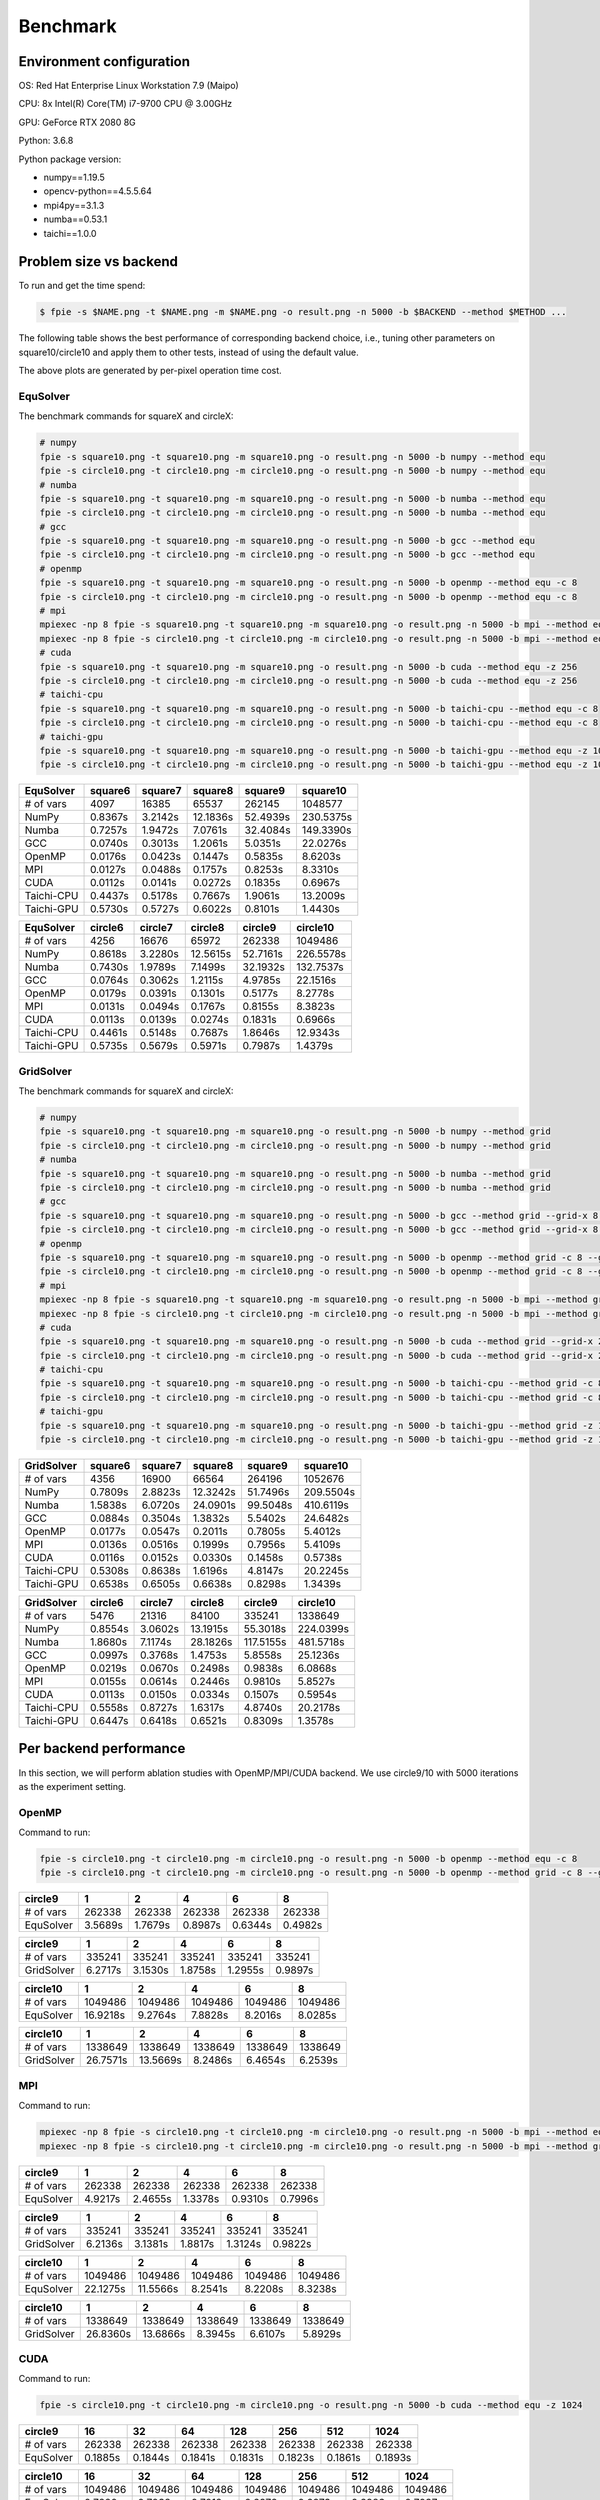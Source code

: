 Benchmark
=========

Environment configuration
-------------------------

OS: Red Hat Enterprise Linux Workstation 7.9 (Maipo)

CPU: 8x Intel(R) Core(TM) i7-9700 CPU @ 3.00GHz

GPU: GeForce RTX 2080 8G

Python: 3.6.8

Python package version:

-  numpy==1.19.5
-  opencv-python==4.5.5.64
-  mpi4py==3.1.3
-  numba==0.53.1
-  taichi==1.0.0

Problem size vs backend
-----------------------

To run and get the time spend:

.. code:: bash

   $ fpie -s $NAME.png -t $NAME.png -m $NAME.png -o result.png -n 5000 -b $BACKEND --method $METHOD ...

The following table shows the best performance of corresponding backend
choice, i.e., tuning other parameters on square10/circle10 and apply
them to other tests, instead of using the default value.

|image0|

The above plots are generated by per-pixel operation time cost.

EquSolver
~~~~~~~~~

The benchmark commands for squareX and circleX:

.. code:: bash

   # numpy
   fpie -s square10.png -t square10.png -m square10.png -o result.png -n 5000 -b numpy --method equ
   fpie -s circle10.png -t circle10.png -m circle10.png -o result.png -n 5000 -b numpy --method equ
   # numba
   fpie -s square10.png -t square10.png -m square10.png -o result.png -n 5000 -b numba --method equ
   fpie -s circle10.png -t circle10.png -m circle10.png -o result.png -n 5000 -b numba --method equ
   # gcc
   fpie -s square10.png -t square10.png -m square10.png -o result.png -n 5000 -b gcc --method equ
   fpie -s circle10.png -t circle10.png -m circle10.png -o result.png -n 5000 -b gcc --method equ
   # openmp
   fpie -s square10.png -t square10.png -m square10.png -o result.png -n 5000 -b openmp --method equ -c 8
   fpie -s circle10.png -t circle10.png -m circle10.png -o result.png -n 5000 -b openmp --method equ -c 8
   # mpi
   mpiexec -np 8 fpie -s square10.png -t square10.png -m square10.png -o result.png -n 5000 -b mpi --method equ --mpi-sync-interval 100
   mpiexec -np 8 fpie -s circle10.png -t circle10.png -m circle10.png -o result.png -n 5000 -b mpi --method equ --mpi-sync-interval 100
   # cuda
   fpie -s square10.png -t square10.png -m square10.png -o result.png -n 5000 -b cuda --method equ -z 256
   fpie -s circle10.png -t circle10.png -m circle10.png -o result.png -n 5000 -b cuda --method equ -z 256
   # taichi-cpu
   fpie -s square10.png -t square10.png -m square10.png -o result.png -n 5000 -b taichi-cpu --method equ -c 8
   fpie -s circle10.png -t circle10.png -m circle10.png -o result.png -n 5000 -b taichi-cpu --method equ -c 8
   # taichi-gpu
   fpie -s square10.png -t square10.png -m square10.png -o result.png -n 5000 -b taichi-gpu --method equ -z 1024
   fpie -s circle10.png -t circle10.png -m circle10.png -o result.png -n 5000 -b taichi-gpu --method equ -z 1024

.. raw:: html

   <!--benchmark-->

========== ======= ======= ======== ======== =========
EquSolver  square6 square7 square8  square9  square10
========== ======= ======= ======== ======== =========
# of vars  4097    16385   65537    262145   1048577
NumPy      0.8367s 3.2142s 12.1836s 52.4939s 230.5375s
Numba      0.7257s 1.9472s 7.0761s  32.4084s 149.3390s
GCC        0.0740s 0.3013s 1.2061s  5.0351s  22.0276s
OpenMP     0.0176s 0.0423s 0.1447s  0.5835s  8.6203s
MPI        0.0127s 0.0488s 0.1757s  0.8253s  8.3310s
CUDA       0.0112s 0.0141s 0.0272s  0.1835s  0.6967s
Taichi-CPU 0.4437s 0.5178s 0.7667s  1.9061s  13.2009s
Taichi-GPU 0.5730s 0.5727s 0.6022s  0.8101s  1.4430s
========== ======= ======= ======== ======== =========

.. raw:: html

   <!--benchmark-->

========== ======= ======= ======== ======== =========
EquSolver  circle6 circle7 circle8  circle9  circle10
========== ======= ======= ======== ======== =========
# of vars  4256    16676   65972    262338   1049486
NumPy      0.8618s 3.2280s 12.5615s 52.7161s 226.5578s
Numba      0.7430s 1.9789s 7.1499s  32.1932s 132.7537s
GCC        0.0764s 0.3062s 1.2115s  4.9785s  22.1516s
OpenMP     0.0179s 0.0391s 0.1301s  0.5177s  8.2778s
MPI        0.0131s 0.0494s 0.1767s  0.8155s  8.3823s
CUDA       0.0113s 0.0139s 0.0274s  0.1831s  0.6966s
Taichi-CPU 0.4461s 0.5148s 0.7687s  1.8646s  12.9343s
Taichi-GPU 0.5735s 0.5679s 0.5971s  0.7987s  1.4379s
========== ======= ======= ======== ======== =========

.. raw:: html

   <!--benchmark-->

GridSolver
~~~~~~~~~~

The benchmark commands for squareX and circleX:

.. code:: bash

   # numpy
   fpie -s square10.png -t square10.png -m square10.png -o result.png -n 5000 -b numpy --method grid
   fpie -s circle10.png -t circle10.png -m circle10.png -o result.png -n 5000 -b numpy --method grid
   # numba
   fpie -s square10.png -t square10.png -m square10.png -o result.png -n 5000 -b numba --method grid
   fpie -s circle10.png -t circle10.png -m circle10.png -o result.png -n 5000 -b numba --method grid
   # gcc
   fpie -s square10.png -t square10.png -m square10.png -o result.png -n 5000 -b gcc --method grid --grid-x 8 --grid-y 8
   fpie -s circle10.png -t circle10.png -m circle10.png -o result.png -n 5000 -b gcc --method grid --grid-x 8 --grid-y 8
   # openmp
   fpie -s square10.png -t square10.png -m square10.png -o result.png -n 5000 -b openmp --method grid -c 8 --grid-x 2 --grid-y 16
   fpie -s circle10.png -t circle10.png -m circle10.png -o result.png -n 5000 -b openmp --method grid -c 8 --grid-x 2 --grid-y 16
   # mpi
   mpiexec -np 8 fpie -s square10.png -t square10.png -m square10.png -o result.png -n 5000 -b mpi --method grid --mpi-sync-interval 100
   mpiexec -np 8 fpie -s circle10.png -t circle10.png -m circle10.png -o result.png -n 5000 -b mpi --method grid --mpi-sync-interval 100
   # cuda
   fpie -s square10.png -t square10.png -m square10.png -o result.png -n 5000 -b cuda --method grid --grid-x 2 --grid-y 128
   fpie -s circle10.png -t circle10.png -m circle10.png -o result.png -n 5000 -b cuda --method grid --grid-x 2 --grid-y 128
   # taichi-cpu
   fpie -s square10.png -t square10.png -m square10.png -o result.png -n 5000 -b taichi-cpu --method grid -c 8 --grid-x 8 --grid-y 128
   fpie -s circle10.png -t circle10.png -m circle10.png -o result.png -n 5000 -b taichi-cpu --method grid -c 8 --grid-x 8 --grid-y 128
   # taichi-gpu
   fpie -s square10.png -t square10.png -m square10.png -o result.png -n 5000 -b taichi-gpu --method grid -z 1024 --grid-x 16 --grid-y 64
   fpie -s circle10.png -t circle10.png -m circle10.png -o result.png -n 5000 -b taichi-gpu --method grid -z 1024 --grid-x 16 --grid-y 64

.. raw:: html

   <!--benchmark-->

========== ======= ======= ======== ======== =========
GridSolver square6 square7 square8  square9  square10
========== ======= ======= ======== ======== =========
# of vars  4356    16900   66564    264196   1052676
NumPy      0.7809s 2.8823s 12.3242s 51.7496s 209.5504s
Numba      1.5838s 6.0720s 24.0901s 99.5048s 410.6119s
GCC        0.0884s 0.3504s 1.3832s  5.5402s  24.6482s
OpenMP     0.0177s 0.0547s 0.2011s  0.7805s  5.4012s
MPI        0.0136s 0.0516s 0.1999s  0.7956s  5.4109s
CUDA       0.0116s 0.0152s 0.0330s  0.1458s  0.5738s
Taichi-CPU 0.5308s 0.8638s 1.6196s  4.8147s  20.2245s
Taichi-GPU 0.6538s 0.6505s 0.6638s  0.8298s  1.3439s
========== ======= ======= ======== ======== =========

.. raw:: html

   <!--benchmark-->

========== ======= ======= ======== ========= =========
GridSolver circle6 circle7 circle8  circle9   circle10
========== ======= ======= ======== ========= =========
# of vars  5476    21316   84100    335241    1338649
NumPy      0.8554s 3.0602s 13.1915s 55.3018s  224.0399s
Numba      1.8680s 7.1174s 28.1826s 117.5155s 481.5718s
GCC        0.0997s 0.3768s 1.4753s  5.8558s   25.1236s
OpenMP     0.0219s 0.0670s 0.2498s  0.9838s   6.0868s
MPI        0.0155s 0.0614s 0.2446s  0.9810s   5.8527s
CUDA       0.0113s 0.0150s 0.0334s  0.1507s   0.5954s
Taichi-CPU 0.5558s 0.8727s 1.6317s  4.8740s   20.2178s
Taichi-GPU 0.6447s 0.6418s 0.6521s  0.8309s   1.3578s
========== ======= ======= ======== ========= =========

.. raw:: html

   <!--benchmark-->

Per backend performance
-----------------------

In this section, we will perform ablation studies with OpenMP/MPI/CUDA
backend. We use circle9/10 with 5000 iterations as the experiment
setting.

OpenMP
~~~~~~

|image1|

Command to run:

.. code:: bash

   fpie -s circle10.png -t circle10.png -m circle10.png -o result.png -n 5000 -b openmp --method equ -c 8
   fpie -s circle10.png -t circle10.png -m circle10.png -o result.png -n 5000 -b openmp --method grid -c 8 --grid-x 2 --grid-y 16

.. raw:: html

   <!--openmp-->

========= ======= ======= ======= ======= =======
circle9   1       2       4       6       8
========= ======= ======= ======= ======= =======
# of vars 262338  262338  262338  262338  262338
EquSolver 3.5689s 1.7679s 0.8987s 0.6344s 0.4982s
========= ======= ======= ======= ======= =======

.. raw:: html

   <!--openmp-->

========== ======= ======= ======= ======= =======
circle9    1       2       4       6       8
========== ======= ======= ======= ======= =======
# of vars  335241  335241  335241  335241  335241
GridSolver 6.2717s 3.1530s 1.8758s 1.2955s 0.9897s
========== ======= ======= ======= ======= =======

.. raw:: html

   <!--openmp-->

========= ======== ======= ======= ======= =======
circle10  1        2       4       6       8
========= ======== ======= ======= ======= =======
# of vars 1049486  1049486 1049486 1049486 1049486
EquSolver 16.9218s 9.2764s 7.8828s 8.2016s 8.0285s
========= ======== ======= ======= ======= =======

.. raw:: html

   <!--openmp-->

========== ======== ======== ======= ======= =======
circle10   1        2        4       6       8
========== ======== ======== ======= ======= =======
# of vars  1338649  1338649  1338649 1338649 1338649
GridSolver 26.7571s 13.5669s 8.2486s 6.4654s 6.2539s
========== ======== ======== ======= ======= =======

.. raw:: html

   <!--openmp-->

MPI
~~~

|image2|

Command to run:

.. code:: bash

   mpiexec -np 8 fpie -s circle10.png -t circle10.png -m circle10.png -o result.png -n 5000 -b mpi --method equ --mpi-sync-interval 100
   mpiexec -np 8 fpie -s circle10.png -t circle10.png -m circle10.png -o result.png -n 5000 -b mpi --method grid --mpi-sync-interval 100

.. raw:: html

   <!--mpi-->

========= ======= ======= ======= ======= =======
circle9   1       2       4       6       8
========= ======= ======= ======= ======= =======
# of vars 262338  262338  262338  262338  262338
EquSolver 4.9217s 2.4655s 1.3378s 0.9310s 0.7996s
========= ======= ======= ======= ======= =======

.. raw:: html

   <!--mpi-->

========== ======= ======= ======= ======= =======
circle9    1       2       4       6       8
========== ======= ======= ======= ======= =======
# of vars  335241  335241  335241  335241  335241
GridSolver 6.2136s 3.1381s 1.8817s 1.3124s 0.9822s
========== ======= ======= ======= ======= =======

.. raw:: html

   <!--mpi-->

========= ======== ======== ======= ======= =======
circle10  1        2        4       6       8
========= ======== ======== ======= ======= =======
# of vars 1049486  1049486  1049486 1049486 1049486
EquSolver 22.1275s 11.5566s 8.2541s 8.2208s 8.3238s
========= ======== ======== ======= ======= =======

.. raw:: html

   <!--mpi-->

========== ======== ======== ======= ======= =======
circle10   1        2        4       6       8
========== ======== ======== ======= ======= =======
# of vars  1338649  1338649  1338649 1338649 1338649
GridSolver 26.8360s 13.6866s 8.3945s 6.6107s 5.8929s
========== ======== ======== ======= ======= =======

.. raw:: html

   <!--mpi-->

CUDA
~~~~

|image3|

Command to run:

.. code:: bash

   fpie -s circle10.png -t circle10.png -m circle10.png -o result.png -n 5000 -b cuda --method equ -z 1024

.. raw:: html

   <!--cuda-->

========= ======= ======= ======= ======= ======= ======= =======
circle9   16      32      64      128     256     512     1024
========= ======= ======= ======= ======= ======= ======= =======
# of vars 262338  262338  262338  262338  262338  262338  262338
EquSolver 0.1885s 0.1844s 0.1841s 0.1831s 0.1823s 0.1861s 0.1893s
========= ======= ======= ======= ======= ======= ======= =======

.. raw:: html

   <!--cuda-->

========= ======= ======= ======= ======= ======= ======= =======
circle10  16      32      64      128     256     512     1024
========= ======= ======= ======= ======= ======= ======= =======
# of vars 1049486 1049486 1049486 1049486 1049486 1049486 1049486
EquSolver 0.7220s 0.7038s 0.7012s 0.6976s 0.6973s 0.6983s 0.7037s
========= ======= ======= ======= ======= ======= ======= =======

.. raw:: html

   <!--cuda-->

.. |image0| image:: /_static/images/benchmark.png
.. |image1| image:: /_static/images/openmp.png
.. |image2| image:: /_static/images/mpi.png
.. |image3| image:: /_static/images/cuda.png
